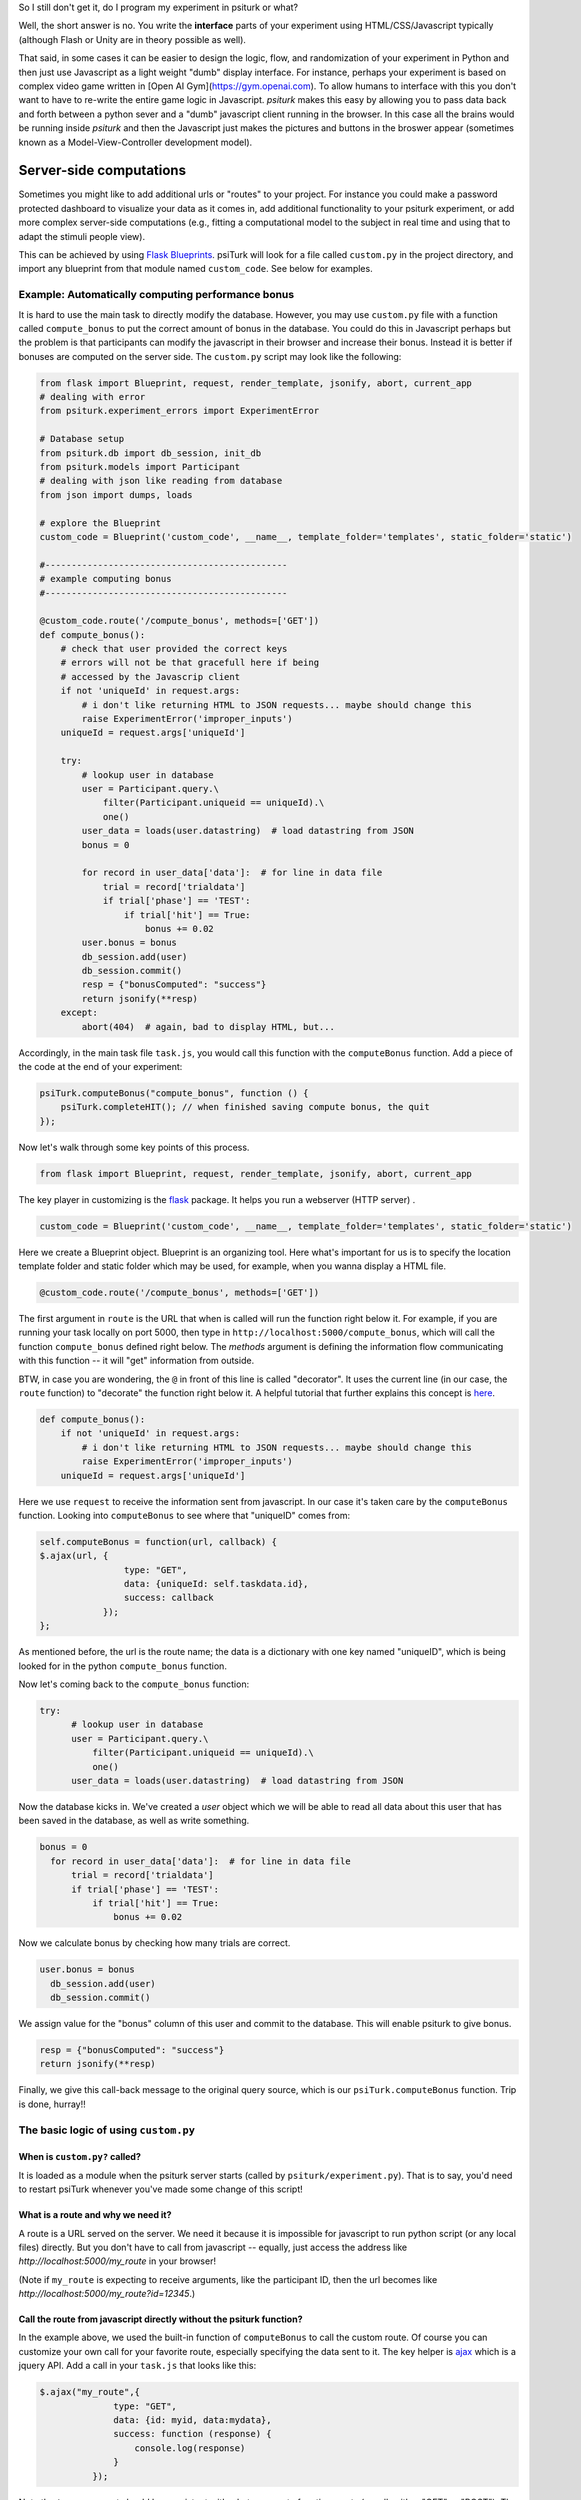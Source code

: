 .. _customizing-psiturk:



So I still don't get it, do I program my experiment in psiturk or what?

Well, the short answer is no.  You write the **interface** parts of your experiment using HTML/CSS/Javascript typically (although Flash or Unity are in theory possible as well).

That said, in some cases it can be easier to design the logic, flow, and randomization of your experiment in Python and then just use Javascript as a light weight "dumb" display interface.  For instance, perhaps your experiment is based on complex video game written in [Open AI Gym](https://gym.openai.com).  To allow humans to interface with this you don't want to have to re-write the entire game logic in Javascript.  `psiturk` makes this easy by allowing you to pass data back and forth between a python sever and a "dumb" javascript client running in the browser.  In this case all the brains would be running inside `psiturk` and then the Javascript just makes the pictures and buttons in the broswer appear (sometimes known as a Model-View-Controller development model).



Server-side computations
===================

Sometimes you might like to add additional urls or "routes" to your project.
For instance you could make a password protected dashboard to visualize your
data as it comes in, add additional functionality to your psiturk experiment, or
add more complex server-side computations (e.g., fitting a computational model
to the subject in real time and using that to adapt the stimuli people view).

This can be achieved by using `Flask Blueprints <https://exploreflask.com/en/latest/blueprints.html>`__.
psiTurk will look for a file called ``custom.py`` in the project directory, and
import any blueprint from that module named ``custom_code``. See below for examples.

.. _customizing-compute-bonus:

Example: Automatically computing performance bonus
--------------------------------------------------

It is hard to use the main task to directly modify the database. However, you may use ``custom.py`` file with a function called ``compute_bonus`` to put the correct amount of bonus in the database. You could do this in Javascript perhaps but the problem is that participants can modify the javascript in their browser and increase their bonus. Instead it is better if bonuses are computed on the server side. The ``custom.py`` script may look like the following:

.. code-block:: python

  from flask import Blueprint, request, render_template, jsonify, abort, current_app
  # dealing with error
  from psiturk.experiment_errors import ExperimentError

  # Database setup
  from psiturk.db import db_session, init_db
  from psiturk.models import Participant
  # dealing with json like reading from database
  from json import dumps, loads

  # explore the Blueprint
  custom_code = Blueprint('custom_code', __name__, template_folder='templates', static_folder='static')

  #----------------------------------------------
  # example computing bonus
  #----------------------------------------------

  @custom_code.route('/compute_bonus', methods=['GET'])
  def compute_bonus():
      # check that user provided the correct keys
      # errors will not be that gracefull here if being
      # accessed by the Javascrip client
      if not 'uniqueId' in request.args:
          # i don't like returning HTML to JSON requests... maybe should change this
          raise ExperimentError('improper_inputs')
      uniqueId = request.args['uniqueId']

      try:
          # lookup user in database
          user = Participant.query.\
              filter(Participant.uniqueid == uniqueId).\
              one()
          user_data = loads(user.datastring)  # load datastring from JSON
          bonus = 0

          for record in user_data['data']:  # for line in data file
              trial = record['trialdata']
              if trial['phase'] == 'TEST':
                  if trial['hit'] == True:
                      bonus += 0.02
          user.bonus = bonus
          db_session.add(user)
          db_session.commit()
          resp = {"bonusComputed": "success"}
          return jsonify(**resp)
      except:
          abort(404)  # again, bad to display HTML, but...

Accordingly, in the main task file ``task.js``, you would call this function with the ``computeBonus`` function. Add a piece of the code at the end of your experiment:

.. code-block:: js

  psiTurk.computeBonus("compute_bonus", function () {
      psiTurk.completeHIT(); // when finished saving compute bonus, the quit
  });


Now let's walk through some key points of this process.

.. code-block:: python

  from flask import Blueprint, request, render_template, jsonify, abort, current_app

The key player in customizing is the `flask <https://palletsprojects.com/p/flask/>`_ package. It helps you run a webserver (HTTP server) .


.. code-block:: python

  custom_code = Blueprint('custom_code', __name__, template_folder='templates', static_folder='static')

Here we create a Blueprint object. Blueprint is an organizing tool. Here what's important for us is to specify the location template folder and static folder which may be used, for example, when you wanna display a HTML file.


.. code-block:: python

  @custom_code.route('/compute_bonus', methods=['GET'])

The first argument in ``route`` is the URL that when is called will run the
function right below it. For example, if you are running your task locally on
port 5000, then type in ``http://localhost:5000/compute_bonus``, which will call
the function ``compute_bonus`` defined right below. The `methods` argument is
defining the information flow communicating with this function -- it will "get"
information from outside.

BTW, in case you are wondering, the ``@`` in front of this line is called
"decorator". It uses the current line (in our case, the ``route`` function) to
"decorate" the function right below it. A helpful tutorial that further explains
this concept is `here <https://www.artima.com/weblogs/viewpost.jsp?thread=240808>`_.


.. code-block:: python

  def compute_bonus():
      if not 'uniqueId' in request.args:
          # i don't like returning HTML to JSON requests... maybe should change this
          raise ExperimentError('improper_inputs')
      uniqueId = request.args['uniqueId']

Here we use ``request`` to receive the information sent from javascript. In our case it's taken care by the ``computeBonus`` function. Looking into ``computeBonus`` to see where that "uniqueID" comes from:

.. code-block:: javascript

  self.computeBonus = function(url, callback) {
  $.ajax(url, {
                  type: "GET",
                  data: {uniqueId: self.taskdata.id},
                  success: callback
              });
  };

As mentioned before, the url is the route name; the data is a dictionary with
one key named "uniqueID", which is being looked for in the python
``compute_bonus`` function.

Now let's coming back to the ``compute_bonus`` function:

.. code-block:: python

  try:
        # lookup user in database
        user = Participant.query.\
            filter(Participant.uniqueid == uniqueId).\
            one()
        user_data = loads(user.datastring)  # load datastring from JSON

Now the database kicks in. We've created a `user` object which we will be able
to read all data about this user that has been saved in the database, as well as
write something.

.. code-block:: python

  bonus = 0
    for record in user_data['data']:  # for line in data file
        trial = record['trialdata']
        if trial['phase'] == 'TEST':
            if trial['hit'] == True:
                bonus += 0.02

Now we calculate bonus by checking how many trials are correct.

.. code-block:: python

  user.bonus = bonus
    db_session.add(user)
    db_session.commit()

We assign value for the "bonus" column of this user and commit to the database.
This will enable psiturk to give bonus.


.. code-block:: python

    resp = {"bonusComputed": "success"}
    return jsonify(**resp)

Finally, we give this call-back message to the original query source, which is
our ``psiTurk.computeBonus`` function. Trip is done, hurray!!


The basic logic of using ``custom.py``
--------------------------------------

When is ``custom.py?`` called?
^^^^^^^^^^^^^^^^^^^^^^^^^^^^^^

It is loaded as a module when the psiturk server starts (called by ``psiturk/experiment.py``). That is to say, you'd need to restart psiTurk whenever you've made some change of this script!


What is a route and why we need it?
^^^^^^^^^^^^^^^^^^^^^^^^^^^^^^^^^^^

A route is a URL served on the server. We need it because it is impossible for
javascript to run python script (or any local files) directly. But you don't
have to call from javascript -- equally, just access the address like
`http://localhost:5000/my_route` in your browser!

(Note if ``my_route`` is expecting to receive arguments, like the participant ID,
then the url becomes like `http://localhost:5000/my_route?id=12345`.)

Call the route from javascript directly without the psiturk function?
^^^^^^^^^^^^^^^^^^^^^^^^^^^^^^^^^^^^^^^^^^^^^^^^^^^^^^^^^^^^^^^^^^^^^

In the example above, we used the built-in function of ``computeBonus`` to call
the custom route. Of course you can customize your own call for your favorite
route, especially specifying the data sent to it. The key helper is
`ajax <https://api.jquery.com/jQuery.ajax/>`_ which is a jquery API. Add a call
in your ``task.js`` that looks like this:

.. code-block:: javascript

  $.ajax("my_route",{
                type: "GET",
                data: {id: myid, data:mydata},
                success: function (response) {
                    console.log(response)
                }
            });

Note the ``type`` argument should be consistent with what your route function
wants (usually either "GET" or "POST"). The ``data`` argument is usually a
dictionary.


Tips about debugging your custom route
--------------------------------------

Debugging custom.py is tricky since the error message won't just appear in your
browser console. You will most likely see an "5000 internal error" which just
means there is bug when calling your route. You may, however, try the following:

* Find your error message at `server.log`, which is automatically generated in
  your current psiturk folder and will record the error messages. This is usually
  the most informative tool.
* Print messages within your python function, which will appear in the psiturk
  shell.
* If you are not sure the route is being called, return some error message that
  will show in your browser (go to your browser with
  `http://localhost:5000/my_route`)
